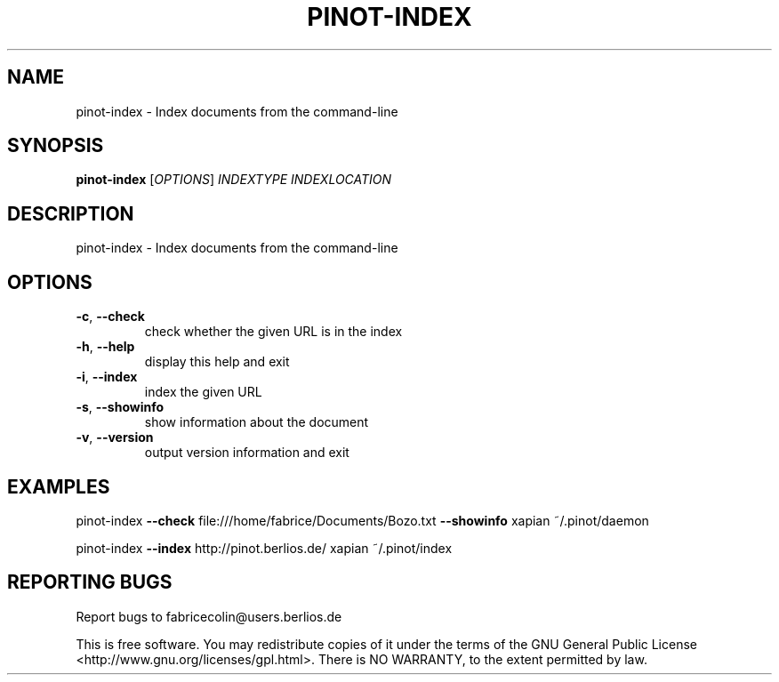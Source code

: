.\" DO NOT MODIFY THIS FILE!  It was generated by help2man 1.36.
.TH PINOT-INDEX "1" "November 2006" "pinot-index - pinot 0.63" "User Commands"
.SH NAME
pinot-index \- Index documents from the command-line
.SH SYNOPSIS
.B pinot-index
[\fIOPTIONS\fR] \fIINDEXTYPE INDEXLOCATION\fR
.SH DESCRIPTION
pinot\-index \- Index documents from the command\-line
.SH OPTIONS
.TP
\fB\-c\fR, \fB\-\-check\fR
check whether the given URL is in the index
.TP
\fB\-h\fR, \fB\-\-help\fR
display this help and exit
.TP
\fB\-i\fR, \fB\-\-index\fR
index the given URL
.TP
\fB\-s\fR, \fB\-\-showinfo\fR
show information about the document
.TP
\fB\-v\fR, \fB\-\-version\fR
output version information and exit
.SH EXAMPLES
pinot\-index \fB\-\-check\fR file:///home/fabrice/Documents/Bozo.txt \fB\-\-showinfo\fR xapian ~/.pinot/daemon
.PP
pinot\-index \fB\-\-index\fR http://pinot.berlios.de/ xapian ~/.pinot/index
.SH "REPORTING BUGS"
Report bugs to fabricecolin@users.berlios.de
.PP
This is free software.  You may redistribute copies of it under the terms of
the GNU General Public License <http://www.gnu.org/licenses/gpl.html>.
There is NO WARRANTY, to the extent permitted by law.
